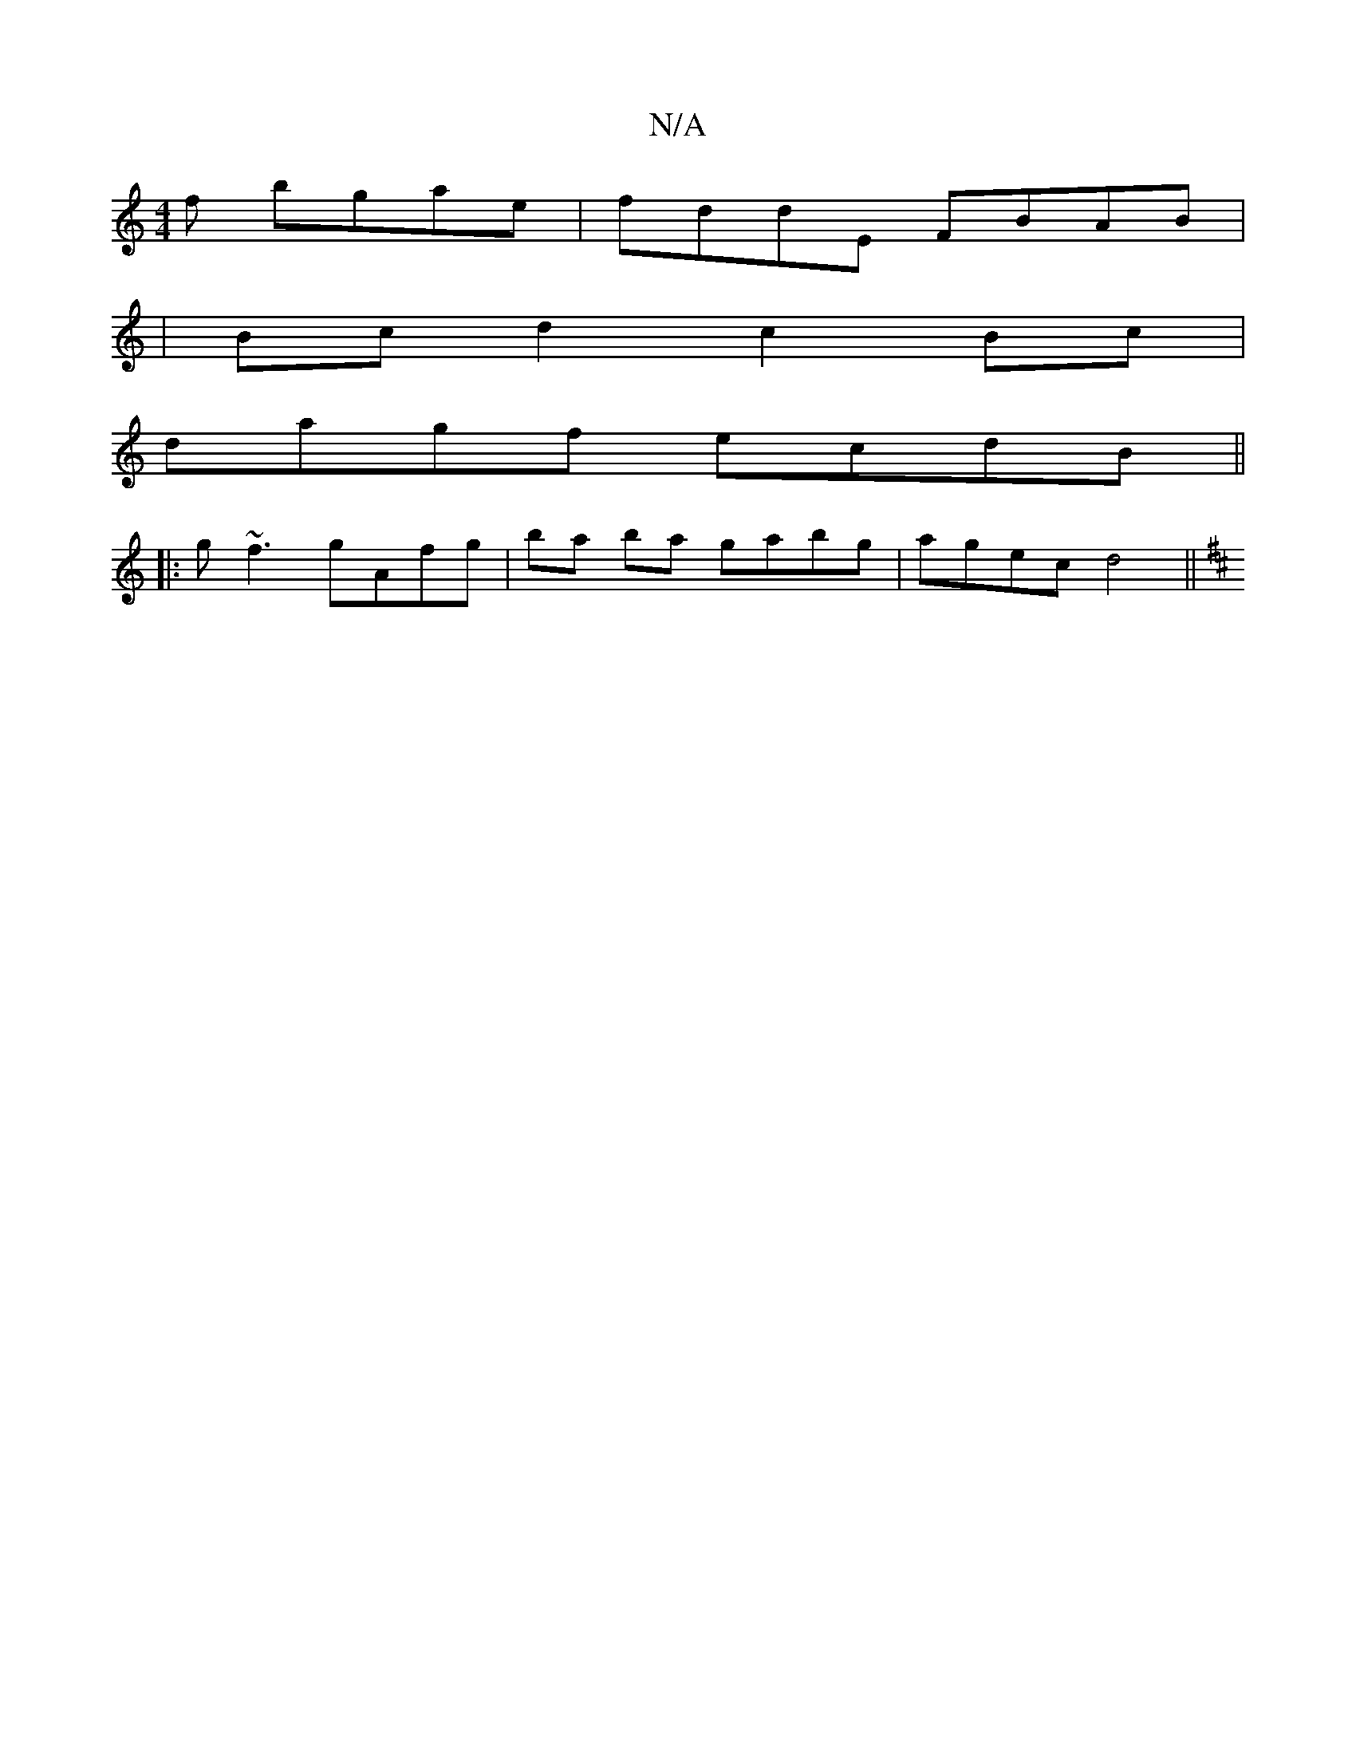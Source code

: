 X:1
T:N/A
M:4/4
R:N/A
K:Cmajor
f bgae|fddE FBAB|
|Bc d2 c2 Bc|
d*agf ecdB||
|:g~f3 gAfg|ba ba gabg|agec d4 ||
K: DF) ||

|: AGF ~G2G| ABc e2c | ede fdd :|
|:ceag fdcB|ABcd egeg|agfg efdg|fede dBAF DC2|
EFE G2E||

DGB dgg|edB BAF:|
